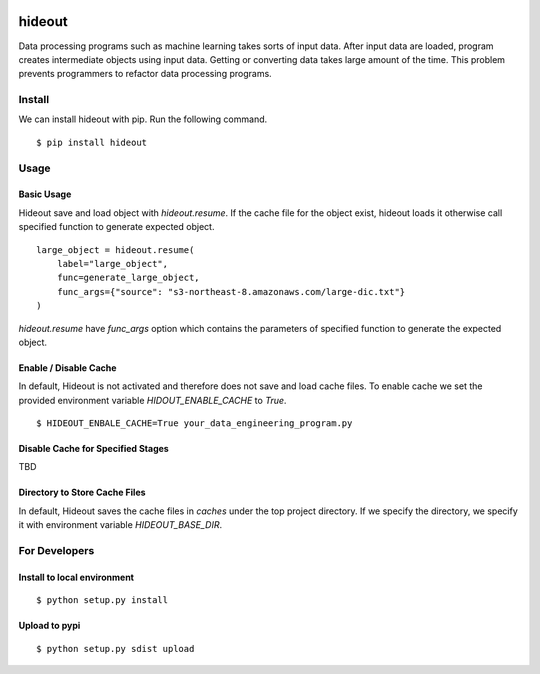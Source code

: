 .. image:: https://travis-ci.org/takahi-i/hideout.svg?branch=master
    :alt: Build status
    :target: https://travis-ci.org/takahi-i/hideout


=====================================================
hideout 
=====================================================

Data processing programs such as machine learning takes sorts of input data. After input data are loaded, program creates intermediate objects using input data.
Getting or converting data takes large amount of the time. This problem prevents programmers to refactor data processing programs.


Install
--------

We can install hideout with pip. Run the following command.

::

    $ pip install hideout


Usage
------


Basic Usage 
~~~~~~~~~~~~

Hideout save and load object with `hideout.resume`. If the cache file for the object exist, hideout
loads it otherwise call specified function to generate expected object.

::

        large_object = hideout.resume(
            label="large_object",
            func=generate_large_object,
            func_args={"source": "s3-northeast-8.amazonaws.com/large-dic.txt"}
        )


`hideout.resume` have `func_args` option which contains the parameters of specified function to generate the expected object.

Enable / Disable Cache
~~~~~~~~~~~~~~~~~~~~~~~

In default, Hideout is not activated and therefore does not save and load cache files. To enable cache we set the provided environment variable
`HIDOUT_ENABLE_CACHE` to `True`.

::

    $ HIDEOUT_ENBALE_CACHE=True your_data_engineering_program.py


Disable Cache for Specified Stages
~~~~~~~~~~~~~~~~~~~~~~~~~~~~~~~~~~~

TBD

Directory to Store Cache Files
~~~~~~~~~~~~~~~~~~~~~~~~~~~~~~~

In default, Hideout saves the cache files in `caches` under the top project directory. If we specify the directory, we specify it with environment variable
`HIDEOUT_BASE_DIR`.

For Developers
---------------


Install to local environment
~~~~~~~~~~~~~~~~~~~~~~~~~~~~~~

::

   $ python setup.py install

Upload to pypi
~~~~~~~~~~~~~~~~~~~~~~~~~~~~~~

::

    $ python setup.py sdist upload
